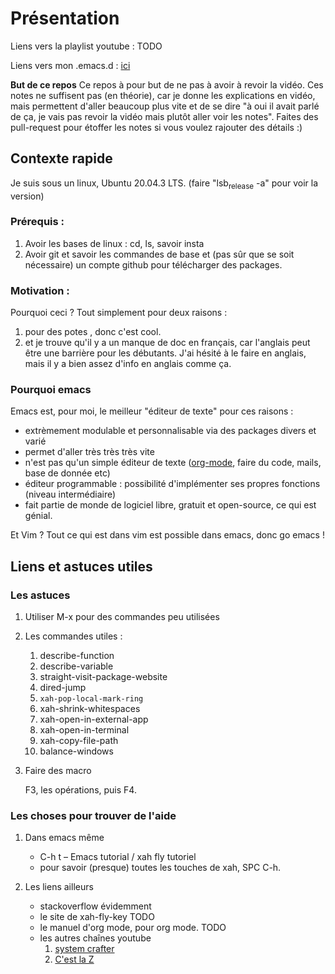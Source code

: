 
* Présentation
:PROPERTIES:
:ID:       71691c9a-a6be-4f76-af75-3eb938f0622b
:END:

Liens vers la playlist youtube : TODO

Liens vers mon .emacs.d : [[https://github.com/Cletip/.emacs.d][ici]]

*But de ce repos*
   Ce repos à pour but de ne pas à avoir à revoir la vidéo. Ces notes ne
   suffisent pas (en théorie), car je donne les explications en vidéo, mais
   permettent d'aller beaucoup plus vite et de se dire "à oui il avait parlé de
   ça, je vais pas revoir la vidéo mais plutôt aller voir les notes". Faites des
   pull-request pour étoffer les notes si vous voulez rajouter des détails :)


** Contexte rapide
Je suis sous un linux, Ubuntu 20.04.3 LTS. (faire "lsb_release -a" pour voir la version)

*** Prérequis : 

1. Avoir les bases de linux : cd, ls, savoir insta
2. Avoir git et savoir les commandes de base et (pas sûr que se soit nécessaire) un compte github pour télécharger des packages.

*** Motivation :

Pourquoi ceci ? Tout simplement pour deux raisons :
1. pour des potes , donc c'est cool.
2. et je trouve qu'il y a un manque de doc en français, car l'anglais peut être
   une barrière pour les débutants. J'ai hésité à le faire en anglais, mais il y
   a bien assez d'info en anglais comme ça.

*** Pourquoi emacs

Emacs est, pour moi, le meilleur "éditeur de texte" pour ces raisons :
- extrèmement modulable et personnalisable via des packages divers et varié
- permet d'aller très très très vite
- n'est pas qu'un simple éditeur de texte ([[https://www.orgmode.org/fr/][org-mode]], faire du code, mails, base de donnée etc)
- éditeur programmable : possibilité d'implémenter ses propres fonctions (niveau intermédiaire)
- fait partie de monde de logiciel libre, gratuit et open-source, ce qui est génial.

Et Vim ? Tout ce qui est dans vim est possible dans emacs, donc go emacs !

** Liens et astuces utiles

*** Les astuces
**** Utiliser M-x pour des commandes peu utilisées
**** Les commandes utiles :
1. describe-function
2. describe-variable
3. straight-visit-package-website
4. dired-jump
5. =xah-pop-local-mark-ring=
6. xah-shrink-whitespaces
7. xah-open-in-external-app
8. xah-open-in-terminal
9. xah-copy-file-path
10. balance-windows

**** Faire des macro
F3, les opérations, puis F4.
*** Les choses pour trouver de l'aide
**** Dans emacs même

- C-h t – Emacs tutorial / xah fly tutoriel
- pour savoir (presque) toutes les touches de xah, SPC C-h.

**** Les liens ailleurs

- stackoverflow évidemment
- le site de xah-fly-key TODO
- le manuel d'org mode,  pour org mode. TODO
- les autres chaînes youtube
  1. [[https://www.youtube.com/channel/UCAiiOTio8Yu69c3XnR7nQBQ][system crafter]]
  2. [[https://cestlaz.github.io/stories/emacs/][C'est la Z]]
